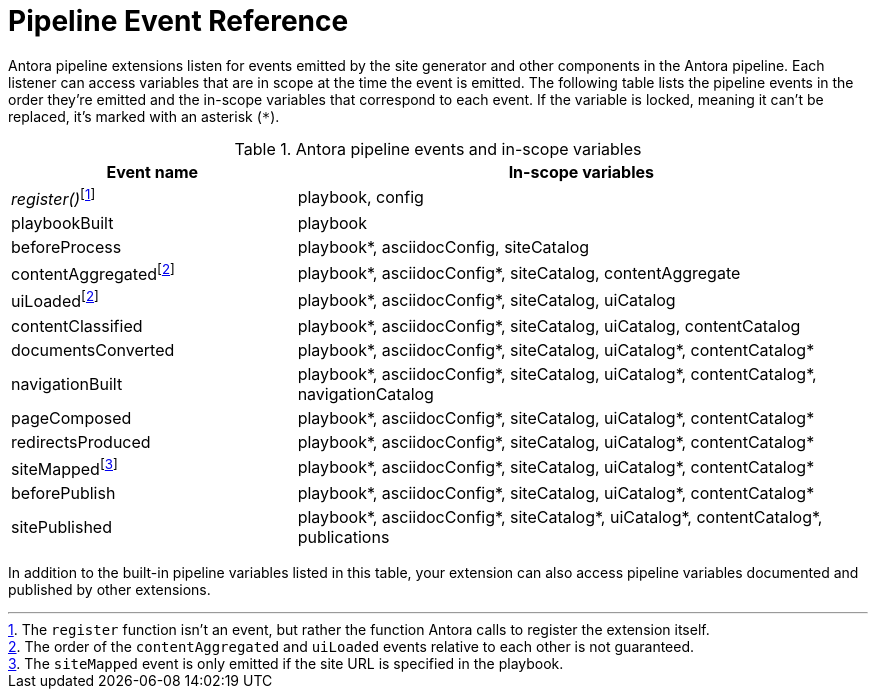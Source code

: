 = Pipeline Event Reference
:nosp:

Antora pipeline extensions listen for events emitted by the site generator and other components in the Antora pipeline.
Each listener can access variables that are in scope at the time the event is emitted.
The following table lists the pipeline events in the order they're emitted and the in-scope variables that correspond to each event.
If the variable is locked, meaning it can't be replaced, it's marked with an asterisk (`*`).

.Antora pipeline events and in-scope variables
[cols="1,2"]
|===
|Event name | In-scope variables

|_register()_{nosp}footnote:register[The `register` function isn't an event, but rather the function Antora calls to register the extension itself.]
|playbook, config

|playbookBuilt
|playbook

|beforeProcess
|playbook*, asciidocConfig, siteCatalog

|contentAggregated{nosp}footnote:event-sequence[The order of the `contentAggregated` and `uiLoaded` events relative to each other is not guaranteed.]
|playbook*, asciidocConfig*, siteCatalog, contentAggregate

|uiLoaded{nosp}footnote:event-sequence[]
|playbook*, asciidocConfig*, siteCatalog, uiCatalog

|contentClassified
|playbook*, asciidocConfig*, siteCatalog, uiCatalog, contentCatalog

|documentsConverted
|playbook*, asciidocConfig*, siteCatalog, uiCatalog*, contentCatalog*

|navigationBuilt
|playbook*, asciidocConfig*, siteCatalog, uiCatalog*, contentCatalog*, navigationCatalog

|pageComposed
|playbook*, asciidocConfig*, siteCatalog, uiCatalog*, contentCatalog*

|redirectsProduced
|playbook*, asciidocConfig*, siteCatalog, uiCatalog*, contentCatalog*

|siteMapped{nosp}footnote:[The `siteMapped` event is only emitted if the site URL is specified in the playbook.]
|playbook*, asciidocConfig*, siteCatalog, uiCatalog*, contentCatalog*

|beforePublish
|playbook*, asciidocConfig*, siteCatalog, uiCatalog*, contentCatalog*

|sitePublished
|playbook*, asciidocConfig*, siteCatalog*, uiCatalog*, contentCatalog*, publications
|===

In addition to the built-in pipeline variables listed in this table, your extension can also access pipeline variables documented and published by other extensions.
